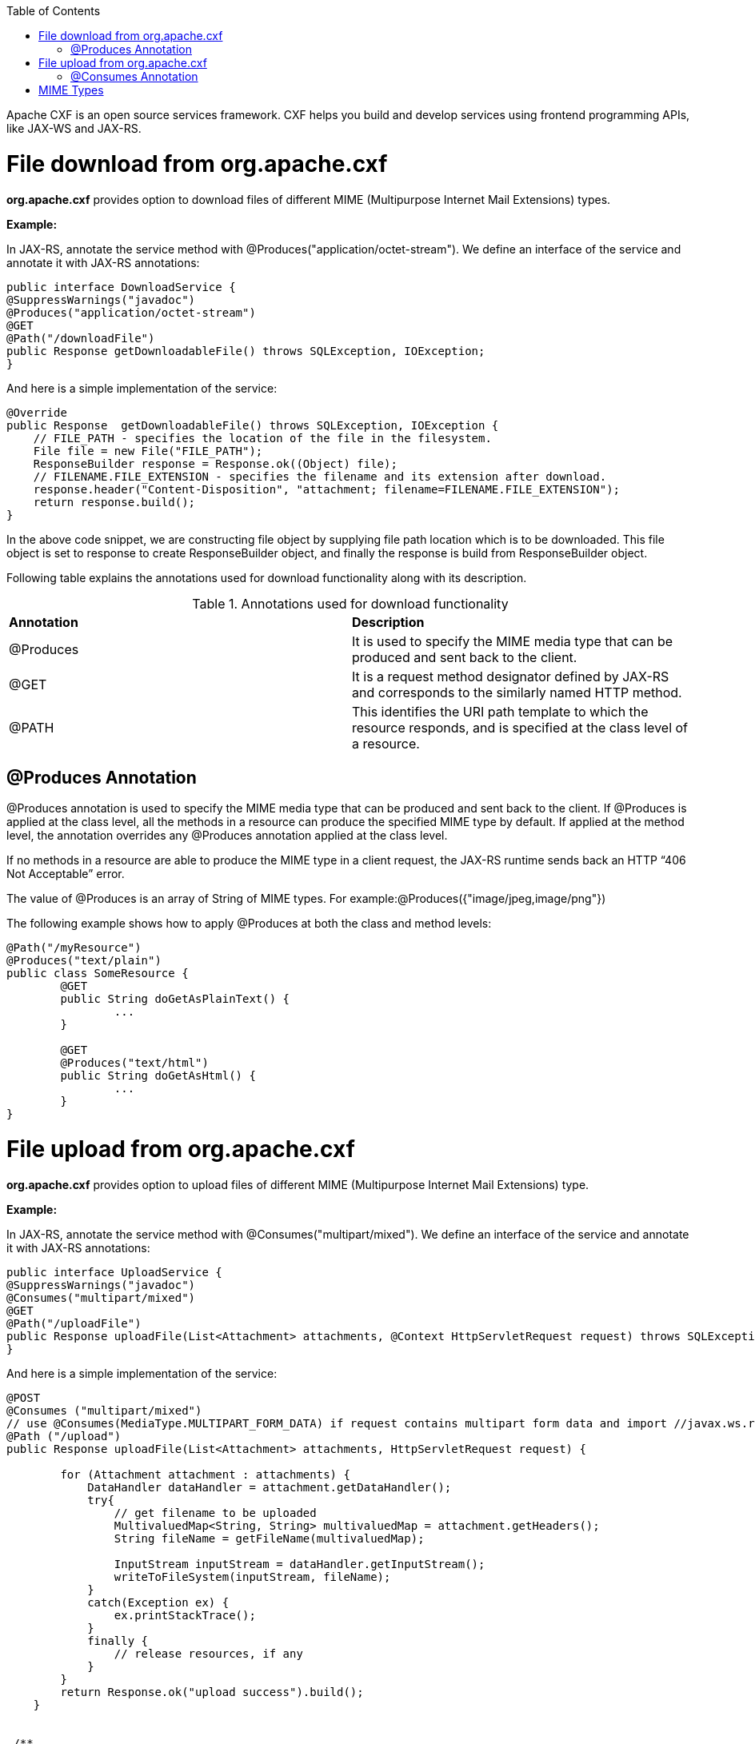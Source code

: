 :toc: macro
toc::[]

Apache CXF is an open source services framework. CXF helps you build and develop services using frontend programming APIs, like JAX-WS and JAX-RS. 

= File download from org.apache.cxf
*org.apache.cxf* provides option to download files of different MIME (Multipurpose Internet Mail Extensions) types.

*Example:*

In JAX-RS, annotate the service method with @Produces("application/octet-stream"). We define an interface of the service and annotate it with JAX-RS annotations:




[source,java]
--------
public interface DownloadService {
@SuppressWarnings("javadoc")
@Produces("application/octet-stream")
@GET
@Path("/downloadFile")
public Response getDownloadableFile() throws SQLException, IOException;
}
--------

And here is a simple implementation of the service:

[source,java]
--------
@Override
public Response  getDownloadableFile() throws SQLException, IOException {
    // FILE_PATH - specifies the location of the file in the filesystem.
    File file = new File("FILE_PATH"); 
    ResponseBuilder response = Response.ok((Object) file);
    // FILENAME.FILE_EXTENSION - specifies the filename and its extension after download.
    response.header("Content-Disposition", "attachment; filename=FILENAME.FILE_EXTENSION"); 
    return response.build();
}
--------

In the above code snippet, we are constructing file object by supplying file path location which is to be downloaded. This file object is set to response to create ResponseBuilder object, and finally the response is build from ResponseBuilder object.

Following table explains the annotations used for download functionality along with its description.

.Annotations used for download functionality
|===
|*Annotation*|*Description*
|@Produces|It is used to specify the MIME media type that can be produced and sent back to the client.
|@GET|It is a request method designator defined by JAX-RS and corresponds to the similarly named HTTP method.
|@PATH|This identifies the URI path template to which the resource responds, and is specified at the class level of a resource.
|===


== @Produces Annotation

@Produces annotation is used to specify the MIME media type that can be produced and sent back to the client. If @Produces is applied at the class level, all the methods in a resource can produce the specified MIME type by default. If applied at the method level, the annotation overrides any @Produces annotation applied at the class level.

If no methods in a resource are able to produce the MIME type in a client request, the JAX-RS runtime sends back an HTTP “406 Not Acceptable” error.

The value of @Produces is an array of String of MIME types.
For example:@Produces({"image/jpeg,image/png"})

The following example shows how to apply @Produces at both the class and method levels:

[source,java]
--------
@Path("/myResource")
@Produces("text/plain")
public class SomeResource {
	@GET
	public String doGetAsPlainText() {
		...
	}

	@GET
	@Produces("text/html")
	public String doGetAsHtml() {
		...
	}
}

--------


= File upload from org.apache.cxf

*org.apache.cxf* provides option to upload files of different MIME (Multipurpose Internet Mail Extensions) type.

*Example:*

In JAX-RS, annotate the service method with @Consumes("multipart/mixed"). We define an interface of the service and annotate it with JAX-RS annotations:


[source,java]
--------
public interface UploadService {
@SuppressWarnings("javadoc")
@Consumes("multipart/mixed")
@GET
@Path("/uploadFile")
public Response uploadFile(List<Attachment> attachments, @Context HttpServletRequest request) throws SQLException, IOException;
}
--------

And here is a simple implementation of the service:

[source,java]
--------
@POST 
@Consumes ("multipart/mixed") 
// use @Consumes(MediaType.MULTIPART_FORM_DATA) if request contains multipart form data and import //javax.ws.rs.core.MediaType;
@Path ("/upload") 
public Response uploadFile(List<Attachment> attachments, HttpServletRequest request) {
 
        for (Attachment attachment : attachments) {
            DataHandler dataHandler = attachment.getDataHandler();
            try{
                // get filename to be uploaded
                MultivaluedMap<String, String> multivaluedMap = attachment.getHeaders();
                String fileName = getFileName(multivaluedMap);
 
                InputStream inputStream = dataHandler.getInputStream();
                writeToFileSystem(inputStream, fileName);
            }
            catch(Exception ex) {
                ex.printStackTrace();
            }
            finally {
                // release resources, if any
            }
        }
        return Response.ok("upload success").build();
    }


 /**
     * @param inputStream
     * @param fileName
 */
 private void writeToFileSystem(InputStream inputStream, String fileName) {
         OutputStream outputStream = null;
        try {
            outputStream = new FileOutputStream(new File(UPLOAD_FILE_SERVER + fileName));
            int read = 0;
            byte[] bytes = new byte[1024];
            while ((read = inputStream.read(bytes)) != -1) {
                outputStream.write(bytes, 0, read);
            }
            outputStream.flush();
            outputStream.close();
        }
        catch (IOException ioe) {
            ioe.printStackTrace();
        }
        finally{
            //release resource, if any
        }
 }
 

 /**
    *
    * @param multivaluedMap
    * @return
 */
 private String getFileName(MultivaluedMap<String, String> multivaluedMap) {
        String[] contentDisposition = multivaluedMap.getFirst("Content-Disposition").split(";");
        for (String filename : contentDisposition) {
            if ((filename.trim().startsWith("filename"))) {
                String[] name = filename.split("=");
                String exactFileName = name[1].trim().replaceAll("\"", "");
                return exactFileName;
            }
        }
        return "unknownFile";
  }

--------


In the above code snippet, we are iterating the attachments that are uploaded and extracting headers & inputstreams. Here we are using simple file handling operations to write this inputstreams to the UPLOAD_FILE_SERVER. 

Following table explains the annotations used for upload functionality along with its description.

.Annotations used for upload functionality
|===
|*Annotation*|*Description*
|@Consumes|It is used to specify MIME media type that can be accepted, or consumed, from the client.
|@GET|It is a request method designator defined by JAX-RS and corresponds to the similarly named HTTP method.
|@PATH|This identifies the URI path template to which the resource responds, and is specified at the class level of a resource.
|===

== @Consumes Annotation

The @Consumes annotation is used to specify MIME media type that can be accepted, or consumed, from the client. If @Consumes is applied at the class level, all the response methods accept the specified MIME types by default. If applied at the method level, @Consumes overrides any @Consumes annotation applied at the class level.

If a resource is unable to consume the MIME type of a client request, the JAX-RS runtime sends back an HTTP 415 (“Unsupported Media Type”) error.

The value of @Consumes is an array of String of acceptable MIME types.For example:@Consumes({"text/plain,text/html"})

The following example shows how to apply @Consumes at both the class and method levels:

[source,java]
--------
@Path("/myResource")
@Consumes("multipart/related")
public class SomeResource {
	@POST
	public String doPost(MimeMultipart mimeMultipartData) {
		...
	}

	@POST
	@Consumes("application/x-www-form-urlencoded")
	public String doPost2(FormURLEncodedProperties formData) {
		...
	}
}
--------


= MIME Types

MIME stands for "Multipurpose Internet Mail Extensions. It is a way of identifying files on the Internet according to their nature and format. For example, using the "Content-type" header value defined in a HTTP response, the browser can open the file with the proper extension/plugin.

For more information visit : http://www.freeformatter.com/mime-types-list.html 